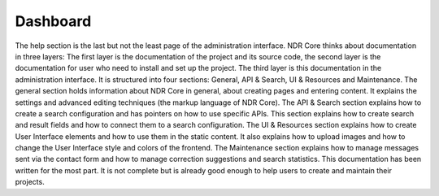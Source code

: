 Dashboard
=========
The help section is the last but not the least page of the administration interface. NDR
Core thinks about documentation in three layers: The first layer is the documentation
of the project and its source code, the second layer is the documentation for user who
need to install and set up the project. The third layer is this documentation in the
administration interface. It is structured into four sections: General, API & Search, UI &
Resources and Maintenance. The general section holds information about NDR Core
in general, about creating pages and entering content. It explains the settings and
advanced editing techniques (the markup language of NDR Core). The API & Search
section explains how to create a search configuration and has pointers on how to use
specific APIs. This section explains how to create search and result fields and how to
connect them to a search configuration. The UI & Resources section explains how to
create User Interface elements and how to use them in the static content. It also explains
how to upload images and how to change the User Interface style and colors of the frontend.
The Maintenance section explains how to manage messages sent via the contact
form and how to manage correction suggestions and search statistics.
This documentation has been written for the most part. It is not complete but is
already good enough to help users to create and maintain their projects.